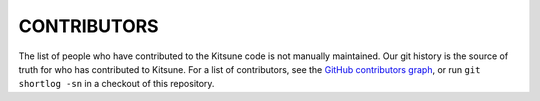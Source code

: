 ============
CONTRIBUTORS
============

The list of people who have contributed to the Kitsune code is not manually
maintained. Our git history is the source of truth for who has contributed to
Kitsune. For a list of contributors, see the `GitHub contributors graph`_, or run
``git shortlog -sn`` in a checkout of this repository.

.. _GitHub contributors graph: https://github.com/mozilla/kitsune/graphs/contributors
